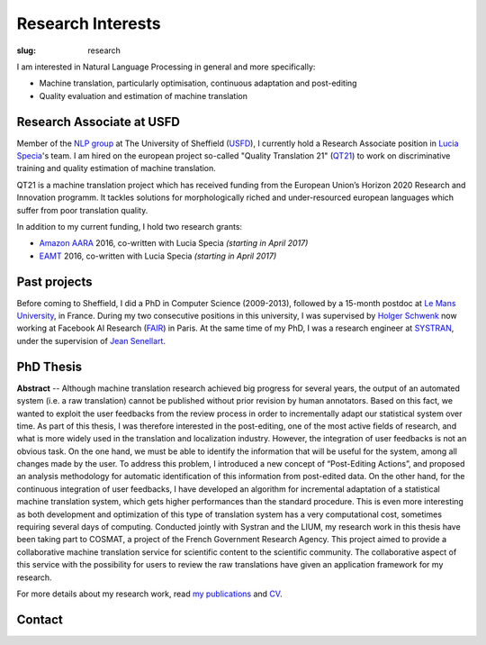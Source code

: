 Research Interests
==================

:slug: research

I am interested in Natural Language Processing in general and more specifically:

- Machine translation, particularly optimisation, continuous adaptation and post-editing
- Quality evaluation and estimation of machine translation

.. container:: clearfix

  .. raw:: html

    &nbsp;

Research Associate at USFD
--------------------------

.. image:: /images/logos/usfd-logo.png
  :alt: Logo of The University of Sheffield
  :align: right 
  :height: 200px

Member of the `NLP group`_ at The University of Sheffield (`USFD`_), I currently hold a Research Associate position in `Lucia Specia`_'s team.
I am hired on the european project so-called "Quality Translation 21" (`QT21`_) to work on discriminative training and quality estimation of machine translation.

.. _USFD: https://www.sheffield.ac.uk/
.. _Lucia Specia: http://staffwww.dcs.shef.ac.uk/people/L.Specia/
.. _NLP group: http://nlp.shef.ac.uk/
.. _QT21: http://www.qt21.eu/

QT21 is a machine translation project which has received funding from the European Union’s Horizon 2020 Research and Innovation programm.
It tackles solutions for morphologically riched and under-resourced european languages which suffer from poor translation quality.

In addition to my current funding, I hold two research grants:

- `Amazon AARA`_ 2016, co-written with Lucia Specia *(starting in April 2017)*
- `EAMT`_ 2016, co-written with Lucia Specia *(starting in April 2017)*

.. _Amazon AARA: https://www.mail-archive.com/mt-list@eamt.org/msg02606/AARACall-MT2016.pdf
.. _EAMT: http://www.eamt.org/

.. container:: clearfix

  .. raw:: html

    &nbsp;

Past projects
-------------

Before coming to Sheffield, I did a PhD in Computer Science (2009-2013), followed by a 15-month postdoc at `Le Mans University`_, in France.
During my two consecutive positions in this university, I was supervised by `Holger Schwenk`_ now working at Facebook AI Research (`FAIR`_) in Paris.
At the same time of my PhD, I was a research engineer at `SYSTRAN`_, under the supervision of `Jean Senellart`_.

.. _Le Mans University: http://www.univ-lemans.fr/en
.. _Holger Schwenk: https://fr.linkedin.com/pub/holger-schwenk/24/304/b37/fr
.. _Jean Senellart: https://fr.linkedin.com/in/jeansenellart
.. _SYSTRAN: http://www.systransoft.com/
.. _FAIR: https://research.fb.com/category/facebook-ai-research-fair/

.. container:: clearfix

  .. raw:: html

    &nbsp;

.. container:: col-md-6

  .. raw:: html

    <a href="https://www.matecat.com/"><b>MateCAT</b></a>  -- (October 2011 - October 2014)

    <p>European project led by the Bruno Kessler Foundation (<a href="https://www.fbk.eu/en/">FBK</a>), and conducted with the Computer Science laboratory of Le Mans Univeristy (<a href="http://www-lium.univ-lemans.fr/en/content/welcome">LIUM</a>), <a href="http://web.inf.ed.ac.uk/ilcc/research/nlp-cl">The University of Edinburgh</a> and <a href="http://www.translated.net/en/">Translated Srl</a>.
    For professional translators, it aimed at reducing the post-editing cost through the use of an optimized web-based CAT tool. To improve the user’s productivity, the project partners have worked on in-domain adaptation, project adaptation, automatic quality estimation and both online and incremental adaptation from user feedback. MateCAT nowadays is used by thousands of professional translators to deliver translations in more than 100 languages to 10,000 active users all over the world.</p>

.. container:: col-md-6

  .. raw:: html

    <a href="http://www.cosmat.fr/"><b>COSMAT</b></a> -- (October 2009 - October 2012)

    <p>Led by the LIUM, working with SYSTRAN and the <a href="https://www.inria.fr/en/">INRIA</a>, the project aimed at providing a collaborative translation service of scientific documents to the scientific community. 
    The result of this project was planned to be hosted on the <a href="https://hal.archives-ouvertes.fr/">HAL</a>, an open archive where authors can deposit scholarly documents from all academic fields. 
    Independently of the characteristics bound to scientific documents (domain adaptation, entities recognition, etc.), the collaborative aspect of this project relied on both translated and reviewed versions of the scientific documents (PhD thesis, article, etc.) which are used to improve the quality of the machine translation system through an analysis based on post-editing.</p>

.. container:: clearfix

  .. raw:: html

    &nbsp;


PhD Thesis
----------

**Abstract** -- Although machine translation research achieved big progress for several years, the output of an automated system (i.e. a raw translation) cannot be published without prior revision by human annotators.
Based on this fact, we wanted to exploit the user feedbacks from the review process in order to incrementally adapt our statistical system over time.
As part of this thesis, I was therefore interested in the post-editing, one of the most active fields of research, and what is more widely used in the translation and localization industry.
However, the integration of user feedbacks is not an obvious task. On the one hand, we must be able to identify the information that will be useful for the system, among all changes made by the user.
To address this problem, I introduced a new concept of “Post-Editing Actions”, and proposed an analysis methodology for automatic identification of this information from post-edited data.
On the other hand, for the continuous integration of user feedbacks, I have developed an algorithm for incremental adaptation of a statistical machine translation system, which gets higher performances than the standard procedure.
This is even more interesting as both development and optimization of this type of translation system has a very computational cost, sometimes requiring several days of computing.
Conducted jointly with Systran and the LIUM, my research work in this thesis have been taking part to COSMAT, a project of the French Government Research Agency.
This project aimed to provide a collaborative machine translation service for scientific content to the scientific community.
The collaborative aspect of this service with the possibility for users to review the raw translations have given an application framework for my research.

.. container:: clearfix

  .. raw:: html

    &nbsp;

For more details about my research work, read `my publications`_ and `CV`_.

.. _my publications: publications.html
.. _CV: /static/docs/cv/FredBlain_CV.pdf 

Contact
-------

.. container:: col-md-6

  .. raw:: html

    <b>Address:</b><br />

    Department of Computer Science<br />
    University of Sheffield<br />
    Regent Court, 211 Portobello<br />
    Sheffield, S1 4DP, UK<br />

.. container:: col-md-6

  .. raw:: html

    <b>Phone:</b><br />
    +44 (0)114 222 1892<br />

    <br />

    <b>Email:</b><br />
    f.blain [at] sheffield [dot] ac.uk
